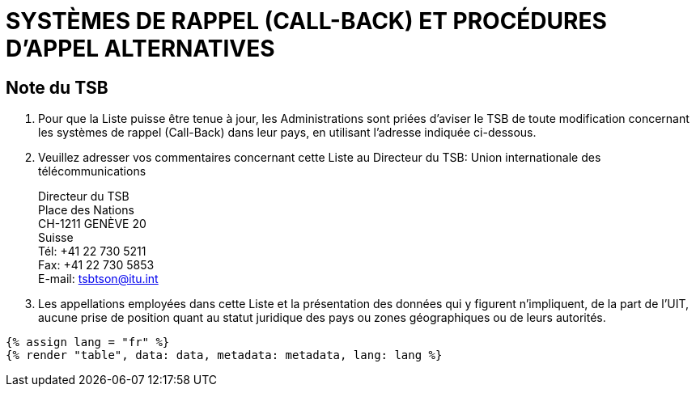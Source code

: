 = SYSTÈMES DE RAPPEL (CALL-BACK) ET PROCÉDURES D'APPEL ALTERNATIVES
:bureau: T
:docnumber: PP-2006
:published-date: 2011-11-01
:status: published
:doctype: service-publication
:annex-title-en: Annex to ITU Operational Bulletin
:annex-id: N.° 991 - 1.XI.2011
:imagesdir: images
:language: fr
:mn-document-class: itu
:mn-output-extensions: xml,html,pdf,doc,rxl
:local-cache-only:


== Note du TSB

. Pour que la Liste puisse être tenue à jour, les Administrations sont priées d'aviser le TSB de
toute modification concernant les systèmes de rappel (Call-Back) dans leur pays, en utilisant
l'adresse indiquée ci-dessous.

. Veuillez adresser vos commentaires concernant cette Liste au Directeur du TSB:
Union internationale des télécommunications
+
--
Directeur du TSB +
Place des Nations +
CH-1211 GENÈVE 20 +
Suisse +
Tél: +41 22 730 5211 +
Fax: +41 22 730 5853 +
E-mail: tsbtson@itu.int
--

. Les appellations employées dans cette Liste et la présentation des données qui y figurent
n'impliquent, de la part de l'UIT, aucune prise de position quant au statut juridique des pays ou
zones géographiques ou de leurs autorités.


[yaml2text,data=../../datasets/991-PP.RES.21.pp/data.yaml,metadata=../../datasets/991-PP.RES.21.pp/metadata.yaml]
----
{% assign lang = "fr" %}
{% render "table", data: data, metadata: metadata, lang: lang %}
----
